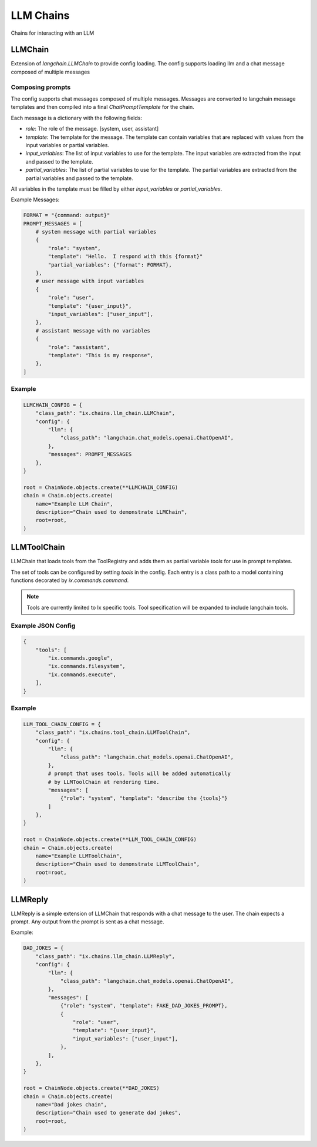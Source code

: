 LLM Chains
==========

Chains for interacting with an LLM

LLMChain
------------
Extension of `langchain.LLMChain` to provide config loading. The config supports loading llm and a
chat message composed of multiple messages

Composing prompts
^^^^^^^^^^^^^^^^^
The config supports chat messages composed of multiple messages. Messages are converted to langchain
message templates and then compiled into a final `ChatPromptTemplate` for the chain.

Each message is a dictionary with the following fields:

* `role`: The role of the message. [system, user, assistant]
* `template`: The template for the message. The template can contain variables that are replaced with values from the input variables or partial variables.
* `input_variables`: The list of input variables to use for the template. The input variables are extracted from the input and passed to the template.
* `partial_variables`: The list of partial variables to use for the template. The partial variables are extracted from the partial variables and passed to the template.

All variables in the template must be filled by either `input_variables` or `partial_variables`.

Example Messages:

.. code-block:: python

    FORMAT = "{command: output}"
    PROMPT_MESSAGES = [
        # system message with partial variables
        {
            "role": "system",
            "template": "Hello.  I respond with this {format}"
            "partial_variables": {"format": FORMAT},
        },
        # user message with input variables
        {
            "role": "user",
            "template": "{user_input}",
            "input_variables": ["user_input"],
        },
        # assistant message with no variables
        {
            "role": "assistant",
            "template": "This is my response",
        },
    ]

Example
^^^^^^^^^^^^^^^^^^^^^^^^^

.. code-block:: python

    LLMCHAIN_CONFIG = {
        "class_path": "ix.chains.llm_chain.LLMChain",
        "config": {
            "llm": {
                "class_path": "langchain.chat_models.openai.ChatOpenAI",
            },
            "messages": PROMPT_MESSAGES
        },
    }

    root = ChainNode.objects.create(**LLMCHAIN_CONFIG)
    chain = Chain.objects.create(
        name="Example LLM Chain",
        description="Chain used to demonstrate LLMChain",
        root=root,
    )



LLMToolChain
------------

LLMChain that loads tools from the ToolRegistry and adds them as partial variable `tools` for use in prompt
templates.

The set of tools can be configured by setting `tools` in the config. Each entry is a class path to a model
containing functions decorated by `ix.commands.command`.

.. note::
    Tools are currently limited to Ix specific tools. Tool specification will be expanded to include
    langchain tools.

Example JSON Config
^^^^^^^^^^^^^^^^^^^

.. code-block:: json

    {
        "tools": [
            "ix.commands.google",
            "ix.commands.filesystem",
            "ix.commands.execute",
        ],
    }


Example
^^^^^^^^^^^^^^^^^^^^^^^^^

.. code-block:: python

    LLM_TOOL_CHAIN_CONFIG = {
        "class_path": "ix.chains.tool_chain.LLMToolChain",
        "config": {
            "llm": {
                "class_path": "langchain.chat_models.openai.ChatOpenAI",
            },
            # prompt that uses tools. Tools will be added automatically
            # by LLMToolChain at rendering time.
            "messages": [
                {"role": "system", "template": "describe the {tools}"}
            ]
        },
    }

    root = ChainNode.objects.create(**LLM_TOOL_CHAIN_CONFIG)
    chain = Chain.objects.create(
        name="Example LLMToolChain",
        description="Chain used to demonstrate LLMToolChain",
        root=root,
    )



LLMReply
------------

LLMReply is a simple extension of LLMChain that responds with a chat message to the user. The chain expects
a prompt. Any output from the prompt is sent as a chat message.

Example:

.. code-block:: python

    DAD_JOKES = {
        "class_path": "ix.chains.llm_chain.LLMReply",
        "config": {
            "llm": {
                "class_path": "langchain.chat_models.openai.ChatOpenAI",
            },
            "messages": [
                {"role": "system", "template": FAKE_DAD_JOKES_PROMPT},
                {
                    "role": "user",
                    "template": "{user_input}",
                    "input_variables": ["user_input"],
                },
            ],
        },
    }

    root = ChainNode.objects.create(**DAD_JOKES)
    chain = Chain.objects.create(
        name="Dad jokes chain",
        description="Chain used to generate dad jokes",
        root=root,
    )
